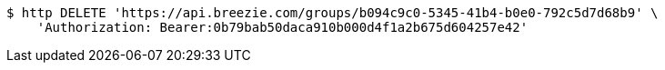 [source,bash]
----
$ http DELETE 'https://api.breezie.com/groups/b094c9c0-5345-41b4-b0e0-792c5d7d68b9' \
    'Authorization: Bearer:0b79bab50daca910b000d4f1a2b675d604257e42'
----